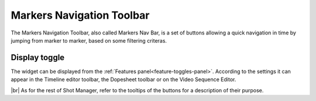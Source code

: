 .. _markers-nav-bar:

.. |br| raw:: html

  <br/>

Markers Navigation Toolbar
==========================

The Markers Navigation Toolbar, also called Markers Nav Bar, is a set of buttons allowing a quick navigation in time
by jumping from marker to marker, based on some filtering criteras.

Display toggle
--------------

The widget can be displayed from the :ref:`Features panel<feature-toggles-panel>`. According to the settings it can appear in
the Timeline editor toolbar, the Dopesheet toolbar or on the Video Sequence Editor.


..  image:: /img/toggles/SM_Toggles_MarkersNavBar.png
    :align: center
    :scale: 100%


|br|
As for the rest of Shot Manager, refer to the tooltips of the buttons for a description of their purpose.
